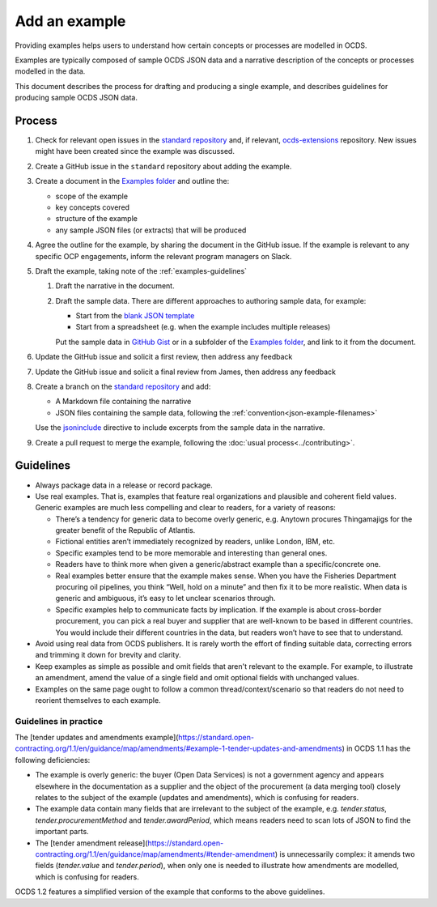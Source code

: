 Add an example
==============

Providing examples helps users to understand how certain concepts or processes are modelled in OCDS.

Examples are typically composed of sample OCDS JSON data and a narrative description of the concepts or processes modelled in the data.

This document describes the process for drafting and producing a single example, and describes guidelines for producing sample OCDS JSON data.

Process
-------

#. Check for relevant open issues in the `standard repository <https://github.com/open-contracting/standard/issues>`__ and, if relevant, `ocds-extensions <https://github.com/open-contracting/ocds-extensions/issues>`__ repository. New issues might have been created since the example was discussed.

#. Create a GitHub issue in the ``standard`` repository about adding the example.

#. Create a document in the `Examples folder <https://drive.google.com/drive/folders/1gx7UU1xdVshOiBUXFupnOb7GSzuEpPVW>`__ and outline the:

   -  scope of the example
   -  key concepts covered
   -  structure of the example
   -  any sample JSON files (or extracts) that will be produced

#. Agree the outline for the example, by sharing the document in the GitHub issue. If the example is relevant to any specific OCP engagements, inform the relevant program managers on Slack.

#. Draft the example, taking note of the :ref:`examples-guidelines`

   #. Draft the narrative in the document.

   #. Draft the sample data. There are different approaches to authoring sample data, for example:

      -  Start from the `blank JSON template <https://github.com/open-contracting/sample-data/tree/master/blank-template>`__
      -  Start from a spreadsheet (e.g. when the example includes multiple releases)

      Put the sample data in `GitHub Gist <https://gist.github.com/>`__ or in a subfolder of the `Examples folder <https://drive.google.com/drive/folders/1gx7UU1xdVshOiBUXFupnOb7GSzuEpPVW>`__, and link to it from the document.

#. Update the GitHub issue and solicit a first review, then address any feedback
#. Update the GitHub issue and solicit a final review from  James, then address any feedback
#. Create a branch on the `standard repository <https://github.com/open-contracting/standard>`__ and add:

   -  A Markdown file containing the narrative
   -  JSON files containing the sample data, following the :ref:`convention<json-example-filenames>`

   Use the `jsoninclude <https://sphinxcontrib-opendataservices.readthedocs.io/en/latest/jsoninclude/>`__ directive to include excerpts from the sample data in the narrative.

#. Create a pull request to merge the example, following the :doc:`usual process<../contributing>`.

.. _examples-guidelines:

Guidelines
----------

-  Always package data in a release or record package.
-  Use real examples. That is, examples that feature real organizations and plausible and coherent field values. Generic examples are much less compelling and clear to readers, for a variety of reasons: 

   -  There’s a tendency for generic data to become overly generic, e.g. Anytown procures Thingamajigs for the greater benefit of the Republic of Atlantis.
   -  Fictional entities aren’t immediately recognized by readers, unlike London, IBM, etc.
   -  Specific examples tend to be more memorable and interesting than general ones.
   -  Readers have to think more when given a generic/abstract example than a specific/concrete one.
   -  Real examples better ensure that the example makes sense. When you have the Fisheries Department procuring oil pipelines, you think “Well, hold on a minute” and then fix it to be more realistic. When data is generic and ambiguous, it’s easy to let unclear scenarios through.
   -  Specific examples help to communicate facts by implication. If the example is about cross-border procurement, you can pick a real buyer and supplier that are well-known to be based in different countries. You would include their different countries in the data, but readers won’t have to see that to understand.

-  Avoid using real data from OCDS publishers. It is rarely worth the effort of finding suitable data, correcting errors and trimming it down for brevity and clarity.
-  Keep examples as simple as possible and omit fields that aren't relevant to the example. For example, to illustrate an amendment, amend the value of a single field and omit optional fields with unchanged values.
-  Examples on the same page ought to follow a common thread/context/scenario so that readers do not need to reorient themselves to each example.

Guidelines in practice
~~~~~~~~~~~~~~~~~~~~~~

The [tender updates and amendments example](https://standard.open-contracting.org/1.1/en/guidance/map/amendments/#example-1-tender-updates-and-amendments) in OCDS 1.1 has the following deficiencies:

* The example is overly generic: the buyer (Open Data Services) is not a government agency and appears elsewhere in the documentation as a supplier and the object of the procurement (a data merging tool) closely relates to the subject of the example (updates and amendments), which is confusing for readers.
* The example data contain many fields that are irrelevant to the subject of the example, e.g. `tender.status`, `tender.procurementMethod` and `tender.awardPeriod`, which means readers need to scan lots of JSON to find the important parts.
* The [tender amendment release](https://standard.open-contracting.org/1.1/en/guidance/map/amendments/#tender-amendment) is unnecessarily complex: it amends two fields (`tender.value` and `tender.period`), when only one is needed to illustrate how amendments are modelled, which is confusing for readers.

OCDS 1.2 features a simplified version of the example that conforms to the above guidelines.
